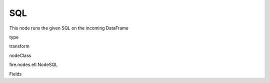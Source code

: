
SQL
^^^^^^ 

This node runs the given SQL on the incoming DataFrame

type

transform

nodeClass

fire.nodes.etl.NodeSQL

Fields

+----------------+------------------+------------------------------------+
|      Name      |       Title      |             Description            |
+----------------+------------------+------------------------------------+
| tempTable | Temp Table | Temp Table Name to be used | 
+----------------+------------------+------------------------------------+
| sql | SQL | SQL to be run | 
+----------------+------------------+------------------------------------+
| outputColNames | Output Column Names | Name of the Output Columns | 
+----------------+------------------+------------------------------------+
| outputColTypes | Output Column Types | Data Type of the Output Columns | 
+----------------+------------------+------------------------------------+
| outputColFormats | Output Column Formats | Format of the Output Columns | 
+----------------+------------------+------------------------------------+
